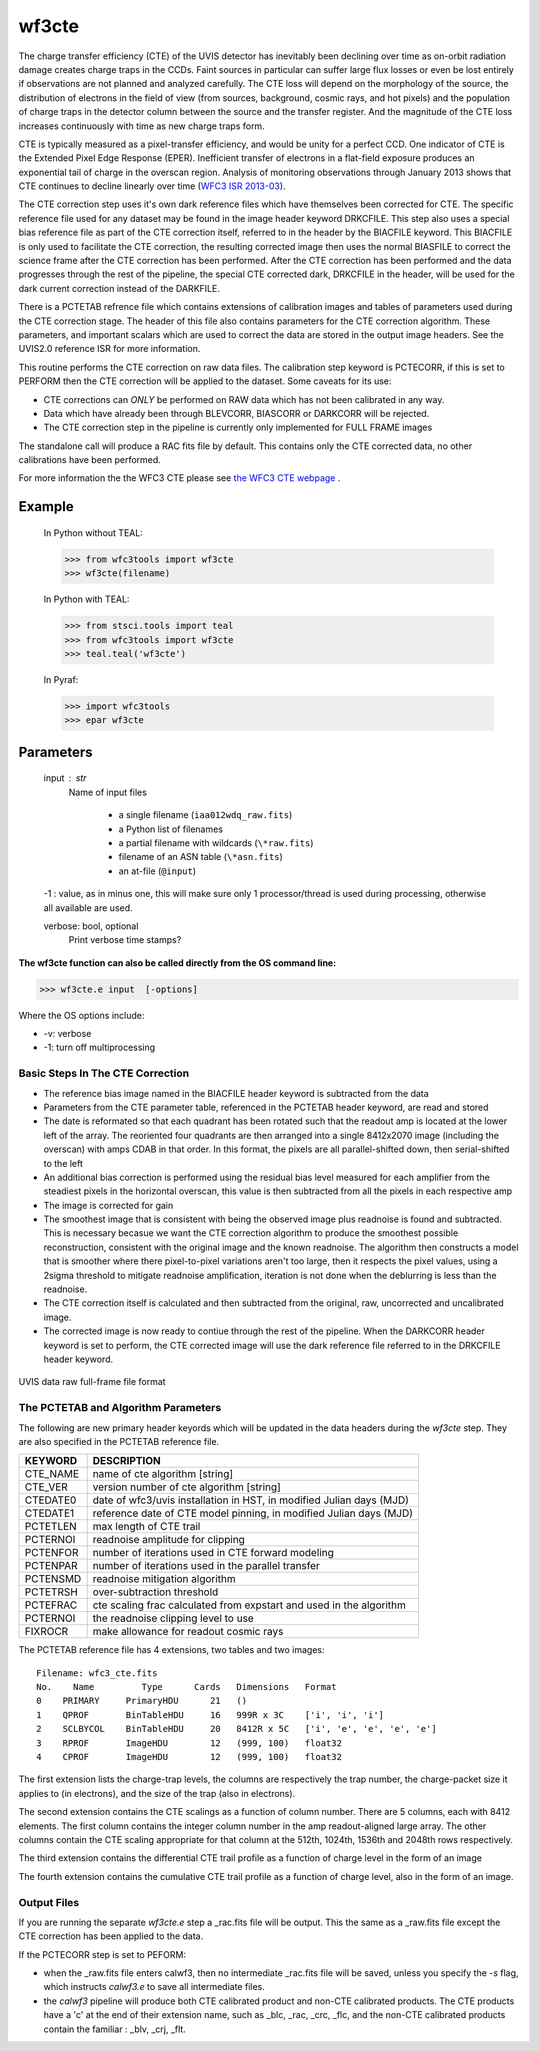 .. _wf3cte:

******
wf3cte
******

The charge transfer efficiency (CTE) of the UVIS detector has inevitably been declining over time as on-orbit radiation damage creates charge traps in the CCDs. Faint sources in particular can suffer large flux losses or even be lost entirely if observations are not planned and analyzed carefully. The CTE loss will depend on the morphology of the source, the distribution of electrons in the field of view (from sources, background, cosmic rays, and hot pixels) and the population of charge traps in the detector column between the source and the transfer register. And the magnitude of the CTE loss increases continuously with time as new charge traps form.

CTE is typically measured as a pixel-transfer efficiency, and would be unity for a perfect CCD. One indicator of CTE is the Extended Pixel Edge Response (EPER). Inefficient transfer of electrons in a flat-field exposure produces an exponential tail of charge in the overscan region. Analysis of monitoring observations through January 2013 shows that CTE continues to decline linearly over time (`WFC3 ISR 2013-03 <http://www.stsci.edu/hst/wfc3/documents/ISRs/WFC3-2013-03.pdf>`_).

The CTE correction step uses it's own dark reference files which have themselves been corrected for CTE. The specific reference file used for any dataset may be found in the image header keyword DRKCFILE. This step also uses a special bias reference file as part of the CTE correction itself, referred to in the header by the BIACFILE keyword. This BIACFILE is only used to facilitate the CTE correction, the resulting corrected image then uses the normal BIASFILE to correct the science frame after the CTE correction has been performed. After the CTE correction has been performed and the data progresses through the rest of the pipeline, the special CTE corrected dark, DRKCFILE in the header, will be used for the dark current correction instead of the DARKFILE.

There is a PCTETAB refrence file which contains extensions of calibration images and tables of parameters used during the CTE correction stage. The header of this file also contains parameters for the CTE correction algorithm. These parameters, and important scalars which are used to correct the data are stored in the output image headers.
See the UVIS2.0 reference ISR for more information.



This routine performs the CTE correction on raw data files. The calibration step keyword is PCTECORR, if this is set to PERFORM then the CTE correction will be applied to the dataset. Some caveats for its use:

* CTE corrections can *ONLY* be performed on RAW data which has not been calibrated in any way.
* Data which have already been through BLEVCORR, BIASCORR or DARKCORR will be rejected.
* The CTE correction step in the pipeline is currently only implemented for FULL FRAME images

The standalone call will produce a RAC fits file by default. This contains only the CTE corrected data, no other calibrations have been performed.

For more information the the WFC3 CTE please see `the WFC3 CTE webpage <http://www.stsci.edu/hst/wfc3/ins_performance/CTE/>`_ .

Example
=======

    In Python without TEAL:

    >>> from wfc3tools import wf3cte
    >>> wf3cte(filename)

    In Python with TEAL:

    >>> from stsci.tools import teal
    >>> from wfc3tools import wf3cte
    >>> teal.teal('wf3cte')

    In Pyraf:

    >>> import wfc3tools
    >>> epar wf3cte

Parameters
==========

    input : str
        Name of input files

            * a single filename (``iaa012wdq_raw.fits``)
            * a Python list of filenames
            * a partial filename with wildcards (``\*raw.fits``)
            * filename of an ASN table (``\*asn.fits``)
            * an at-file (``@input``)

    -1 : value, as in minus one, this will make sure only 1 processor/thread is used during processing, otherwise all available are used.

    verbose: bool, optional
        Print verbose time stamps?


**The wf3cte function can also be called directly from the OS command line:**

>>> wf3cte.e input  [-options]

Where the OS options include:

* -v: verbose
* -1: turn off multiprocessing


Basic Steps In The CTE Correction
---------------------------------

* The reference bias image named in the BIACFILE header keyword is subtracted from the data
* Parameters from the CTE parameter table, referenced in the PCTETAB header keyword, are read and stored
* The date is reformated so that each quadrant has been rotated such that the readout amp is located at the lower left of the array. The reoriented four quadrants are then arranged into a single 8412x2070 image (including the overscan) with amps CDAB in that order. In this format, the pixels are all parallel-shifted down, then serial-shifted to the left
* An additional bias correction is performed using the residual bias level measured for each amplifier from the steadiest pixels in the horizontal overscan, this value is then subtracted from all the pixels in each respective amp
* The image is corrected for gain
* The smoothest  image that is consistent with being the observed image plus readnoise is found and subtracted. This is necessary becasue we want the CTE correction algorithm to produce the smoothest possible reconstruction, consistent with the original image and the known readnoise. The algorithm then constructs a model that is smoother where there pixel-to-pixel variations aren't too large, then it respects the pixel values, using a 2sigma threshold to mitigate readnoise amplification, iteration is not done when the deblurring is less than the readnoise.
* The CTE correction itself is calculated and then subtracted from the original, raw, uncorrected and uncalibrated image.
* The corrected image is now ready to contiue through the rest of the pipeline. When the DARKCORR header keyword is set to perform, the CTE corrected image will use the dark reference file referred to in the DRKCFILE header keyword.

.. _uvis_raw_data_format:

.. figure:: ../_static/raw_uvis_format.png
    :align: center
    :alt:  UVIS data raw full-frame file format

    UVIS data raw full-frame file format



The PCTETAB and Algorithm Parameters
------------------------------------

The following are new primary header keyords which will be updated in the data headers during the `wf3cte` step. They are also specified in the PCTETAB reference file.

========  ====================================================================
KEYWORD   DESCRIPTION
========  ====================================================================
CTE_NAME  name of cte algorithm [string]
CTE_VER   version number of cte algorithm [string]
CTEDATE0  date of wfc3/uvis installation in HST, in modified Julian days (MJD)
CTEDATE1  reference date of CTE model pinning, in modified Julian days (MJD)
PCTETLEN  max length of CTE trail
PCTERNOI  readnoise amplitude for clipping
PCTENFOR  number of iterations used in CTE forward modeling
PCTENPAR  number of iterations used in the parallel transfer
PCTENSMD  readnoise mitigation algorithm
PCTETRSH  over-subtraction threshold
PCTEFRAC  cte scaling frac calculated from expstart and used in the algorithm
PCTERNOI  the readnoise clipping level to use
FIXROCR   make allowance for readout cosmic rays
========  ====================================================================


The PCTETAB reference file has 4 extensions, two tables and two images:

::

        Filename: wfc3_cte.fits
        No.    Name         Type      Cards   Dimensions   Format
        0    PRIMARY     PrimaryHDU      21   ()
        1    QPROF       BinTableHDU     16   999R x 3C    ['i', 'i', 'i']
        2    SCLBYCOL    BinTableHDU     20   8412R x 5C   ['i', 'e', 'e', 'e', 'e']
        3    RPROF       ImageHDU        12   (999, 100)   float32
        4    CPROF       ImageHDU        12   (999, 100)   float32


The first extension lists the charge-trap levels, the columns are respectively the trap number, the charge-packet size it applies to (in electrons), and the size of the trap (also in electrons).

The second extension contains the CTE scalings as a function of column number. There are 5 columns, each with 8412 elements. The first column contains the integer column number in the amp readout-aligned large array. The other columns contain the CTE scaling appropriate for that column at the 512th, 1024th, 1536th and 2048th rows respectively.

The third extension contains the differential CTE trail profile as a function of charge level in the form of an image

The fourth extension contains the cumulative CTE trail profile as a function of charge level, also in the form of an image.

Output Files
------------

If you are running the separate `wf3cte.e` step a _rac.fits file will be output. This the same as a _raw.fits file except the CTE correction has been applied to the data.

If the PCTECORR step is set to PEFORM:

* when the _raw.fits file enters calwf3, then no intermediate _rac.fits file will be saved, unless you specify the `-s` flag, which instructs `calwf3.e` to save all intermediate files.

* the `calwf3` pipeline will produce both CTE calibrated product and non-CTE calibrated products. The CTE products have a 'c' at the end of their extension name, such as _blc, _rac, _crc, _flc, and the non-CTE calibrated products contain the familiar : _blv, _crj, _flt.
